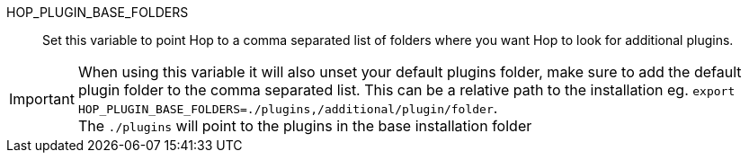 ////
Licensed to the Apache Software Foundation (ASF) under one
or more contributor license agreements.  See the NOTICE file
distributed with this work for additional information
regarding copyright ownership.  The ASF licenses this file
to you under the Apache License, Version 2.0 (the
"License"); you may not use this file except in compliance
with the License.  You may obtain a copy of the License at
  http://www.apache.org/licenses/LICENSE-2.0
Unless required by applicable law or agreed to in writing,
software distributed under the License is distributed on an
"AS IS" BASIS, WITHOUT WARRANTIES OR CONDITIONS OF ANY
KIND, either express or implied.  See the License for the
specific language governing permissions and limitations
under the License.
////
HOP_PLUGIN_BASE_FOLDERS::
Set this variable to point Hop to a comma separated list of folders where you want Hop to look for additional plugins.

IMPORTANT: When using this variable it will also unset your default plugins folder, make sure to add the default plugin folder to the comma separated list. This can be a relative path to the installation eg.  `export HOP_PLUGIN_BASE_FOLDERS=./plugins,/additional/plugin/folder`. +
The `./plugins` will point to the plugins in the base installation folder
